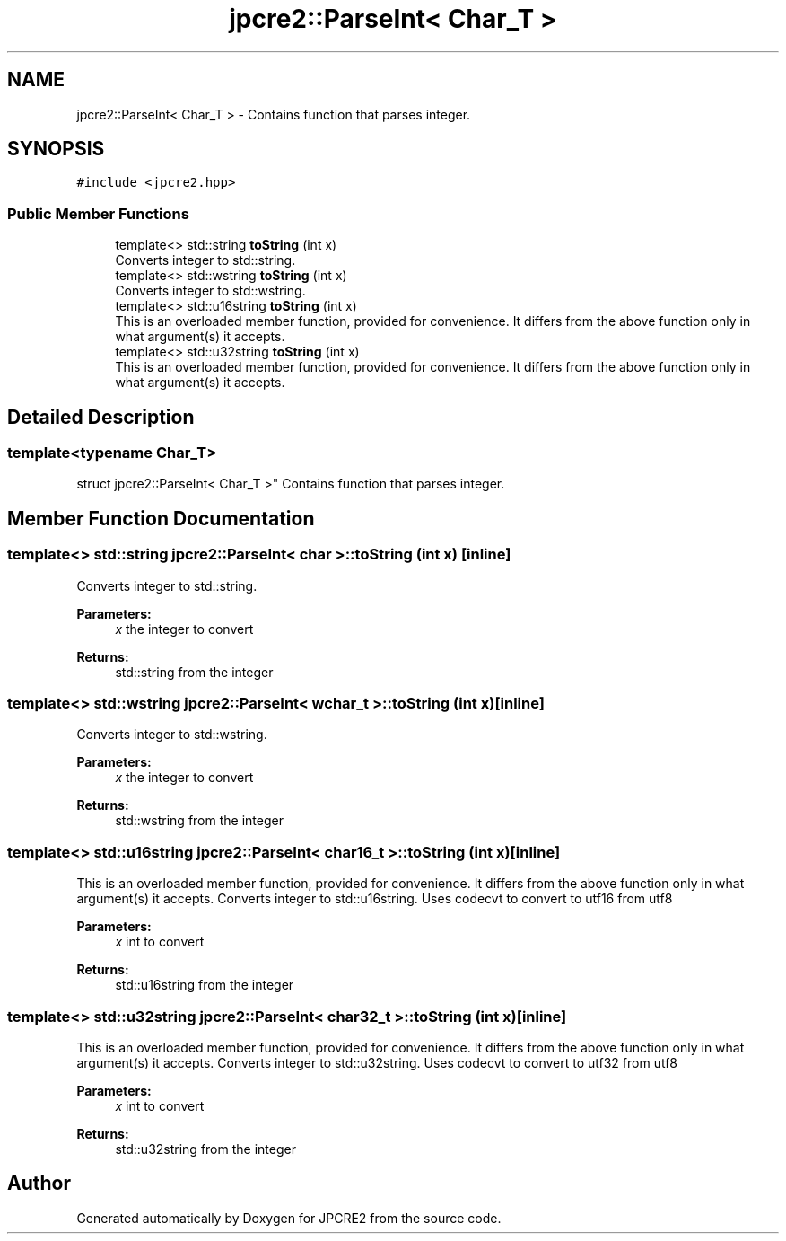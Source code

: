 .TH "jpcre2::ParseInt< Char_T >" 3 "Tue Nov 15 2016" "Version 10.28.07" "JPCRE2" \" -*- nroff -*-
.ad l
.nh
.SH NAME
jpcre2::ParseInt< Char_T > \- Contains function that parses integer\&.  

.SH SYNOPSIS
.br
.PP
.PP
\fC#include <jpcre2\&.hpp>\fP
.SS "Public Member Functions"

.in +1c
.ti -1c
.RI "template<> std::string \fBtoString\fP (int x)"
.br
.RI "Converts integer to std::string\&. "
.ti -1c
.RI "template<> std::wstring \fBtoString\fP (int x)"
.br
.RI "Converts integer to std::wstring\&. "
.ti -1c
.RI "template<> std::u16string \fBtoString\fP (int x)"
.br
.RI "This is an overloaded member function, provided for convenience\&. It differs from the above function only in what argument(s) it accepts\&. "
.ti -1c
.RI "template<> std::u32string \fBtoString\fP (int x)"
.br
.RI "This is an overloaded member function, provided for convenience\&. It differs from the above function only in what argument(s) it accepts\&. "
.in -1c
.SH "Detailed Description"
.PP 

.SS "template<typename Char_T>
.br
struct jpcre2::ParseInt< Char_T >"
Contains function that parses integer\&. 


.SH "Member Function Documentation"
.PP 
.SS "template<> std::string \fBjpcre2::ParseInt\fP< char >::toString (int x)\fC [inline]\fP"

.PP
Converts integer to std::string\&. 
.PP
\fBParameters:\fP
.RS 4
\fIx\fP the integer to convert 
.RE
.PP
\fBReturns:\fP
.RS 4
std::string from the integer 
.RE
.PP

.SS "template<> std::wstring \fBjpcre2::ParseInt\fP< wchar_t >::toString (int x)\fC [inline]\fP"

.PP
Converts integer to std::wstring\&. 
.PP
\fBParameters:\fP
.RS 4
\fIx\fP the integer to convert 
.RE
.PP
\fBReturns:\fP
.RS 4
std::wstring from the integer 
.RE
.PP

.SS "template<> std::u16string \fBjpcre2::ParseInt\fP< char16_t >::toString (int x)\fC [inline]\fP"

.PP
This is an overloaded member function, provided for convenience\&. It differs from the above function only in what argument(s) it accepts\&. Converts integer to std::u16string\&. Uses codecvt to convert to utf16 from utf8 
.PP
\fBParameters:\fP
.RS 4
\fIx\fP int to convert 
.RE
.PP
\fBReturns:\fP
.RS 4
std::u16string from the integer 
.RE
.PP

.SS "template<> std::u32string \fBjpcre2::ParseInt\fP< char32_t >::toString (int x)\fC [inline]\fP"

.PP
This is an overloaded member function, provided for convenience\&. It differs from the above function only in what argument(s) it accepts\&. Converts integer to std::u32string\&. Uses codecvt to convert to utf32 from utf8 
.PP
\fBParameters:\fP
.RS 4
\fIx\fP int to convert 
.RE
.PP
\fBReturns:\fP
.RS 4
std::u32string from the integer 
.RE
.PP


.SH "Author"
.PP 
Generated automatically by Doxygen for JPCRE2 from the source code\&.
